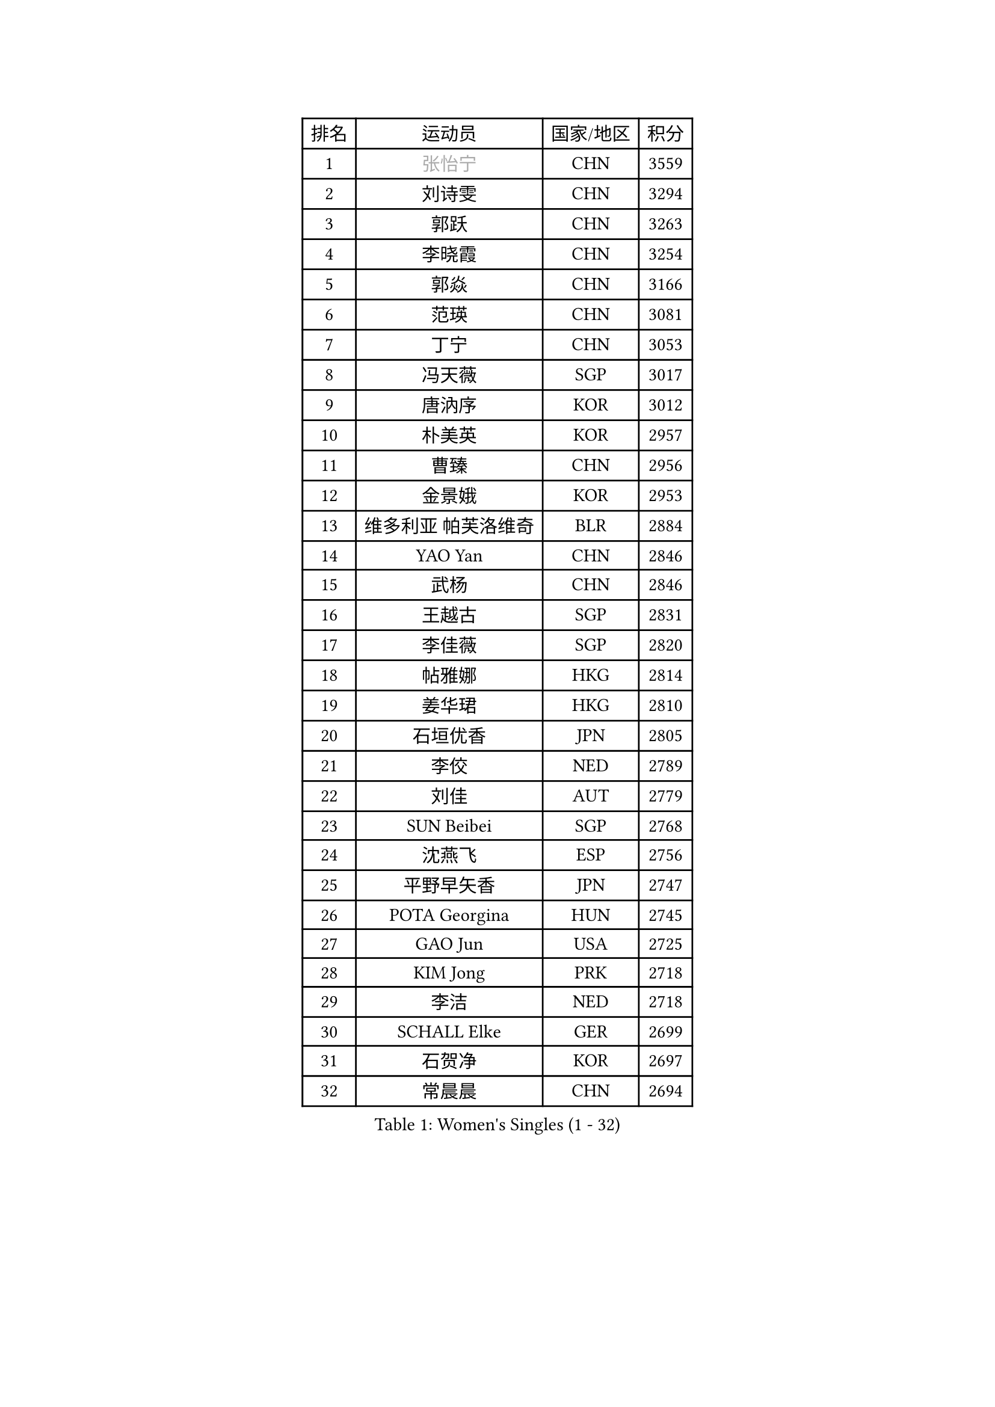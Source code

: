 
#set text(font: ("Courier New", "NSimSun"))
#figure(
  caption: "Women's Singles (1 - 32)",
    table(
      columns: 4,
      [排名], [运动员], [国家/地区], [积分],
      [1], [#text(gray, "张怡宁")], [CHN], [3559],
      [2], [刘诗雯], [CHN], [3294],
      [3], [郭跃], [CHN], [3263],
      [4], [李晓霞], [CHN], [3254],
      [5], [郭焱], [CHN], [3166],
      [6], [范瑛], [CHN], [3081],
      [7], [丁宁], [CHN], [3053],
      [8], [冯天薇], [SGP], [3017],
      [9], [唐汭序], [KOR], [3012],
      [10], [朴美英], [KOR], [2957],
      [11], [曹臻], [CHN], [2956],
      [12], [金景娥], [KOR], [2953],
      [13], [维多利亚 帕芙洛维奇], [BLR], [2884],
      [14], [YAO Yan], [CHN], [2846],
      [15], [武杨], [CHN], [2846],
      [16], [王越古], [SGP], [2831],
      [17], [李佳薇], [SGP], [2820],
      [18], [帖雅娜], [HKG], [2814],
      [19], [姜华珺], [HKG], [2810],
      [20], [石垣优香], [JPN], [2805],
      [21], [李佼], [NED], [2789],
      [22], [刘佳], [AUT], [2779],
      [23], [SUN Beibei], [SGP], [2768],
      [24], [沈燕飞], [ESP], [2756],
      [25], [平野早矢香], [JPN], [2747],
      [26], [POTA Georgina], [HUN], [2745],
      [27], [GAO Jun], [USA], [2725],
      [28], [KIM Jong], [PRK], [2718],
      [29], [李洁], [NED], [2718],
      [30], [SCHALL Elke], [GER], [2699],
      [31], [石贺净], [KOR], [2697],
      [32], [常晨晨], [CHN], [2694],
    )
  )#pagebreak()

#set text(font: ("Courier New", "NSimSun"))
#figure(
  caption: "Women's Singles (33 - 64)",
    table(
      columns: 4,
      [排名], [运动员], [国家/地区], [积分],
      [33], [吴佳多], [GER], [2691],
      [34], [LIN Ling], [HKG], [2672],
      [35], [李晓丹], [CHN], [2662],
      [36], [ODOROVA Eva], [SVK], [2645],
      [37], [WANG Chen], [CHN], [2643],
      [38], [石川佳纯], [JPN], [2640],
      [39], [福原爱], [JPN], [2630],
      [40], [STRBIKOVA Renata], [CZE], [2621],
      [41], [克里斯蒂娜 托特], [HUN], [2611],
      [42], [文佳], [CHN], [2601],
      [43], [PENG Luyang], [CHN], [2596],
      [44], [LAU Sui Fei], [HKG], [2592],
      [45], [#text(gray, "TASEI Mikie")], [JPN], [2587],
      [46], [KOMWONG Nanthana], [THA], [2585],
      [47], [RAO Jingwen], [CHN], [2583],
      [48], [WU Xue], [DOM], [2580],
      [49], [李倩], [POL], [2576],
      [50], [LEE Eunhee], [KOR], [2569],
      [51], [福冈春菜], [JPN], [2566],
      [52], [LI Qiangbing], [AUT], [2564],
      [53], [于梦雨], [SGP], [2558],
      [54], [MONTEIRO DODEAN Daniela], [ROU], [2557],
      [55], [VACENOVSKA Iveta], [CZE], [2551],
      [56], [PESOTSKA Margaryta], [UKR], [2544],
      [57], [CHOI Moonyoung], [KOR], [2536],
      [58], [ZHU Fang], [ESP], [2533],
      [59], [伊丽莎白 萨玛拉], [ROU], [2532],
      [60], [RAMIREZ Sara], [ESP], [2516],
      [61], [WANG Xuan], [CHN], [2510],
      [62], [塔玛拉 鲍罗斯], [CRO], [2501],
      [63], [LI Xue], [FRA], [2492],
      [64], [MOON Hyunjung], [KOR], [2491],
    )
  )#pagebreak()

#set text(font: ("Courier New", "NSimSun"))
#figure(
  caption: "Women's Singles (65 - 96)",
    table(
      columns: 4,
      [排名], [运动员], [国家/地区], [积分],
      [65], [FUJINUMA Ai], [JPN], [2474],
      [66], [LOVAS Petra], [HUN], [2472],
      [67], [GANINA Svetlana], [RUS], [2471],
      [68], [STEFANOVA Nikoleta], [ITA], [2466],
      [69], [PAVLOVICH Veronika], [BLR], [2455],
      [70], [若宫三纱子], [JPN], [2453],
      [71], [PASKAUSKIENE Ruta], [LTU], [2452],
      [72], [张瑞], [HKG], [2451],
      [73], [TIMINA Elena], [NED], [2448],
      [74], [XIAN Yifang], [FRA], [2441],
      [75], [BARTHEL Zhenqi], [GER], [2441],
      [76], [郑怡静], [TPE], [2436],
      [77], [TAN Wenling], [ITA], [2432],
      [78], [徐孝元], [KOR], [2431],
      [79], [HIURA Reiko], [JPN], [2428],
      [80], [#text(gray, "PAOVIC Sandra")], [CRO], [2409],
      [81], [HUANG Yi-Hua], [TPE], [2407],
      [82], [TIKHOMIROVA Anna], [RUS], [2405],
      [83], [JEE Minhyung], [AUS], [2403],
      [84], [#text(gray, "TERUI Moemi")], [JPN], [2385],
      [85], [倪夏莲], [LUX], [2383],
      [86], [藤井宽子], [JPN], [2378],
      [87], [JIA Jun], [CHN], [2376],
      [88], [森田美咲], [JPN], [2365],
      [89], [PARK Youngsook], [KOR], [2363],
      [90], [ERDELJI Anamaria], [SRB], [2360],
      [91], [侯美玲], [TUR], [2357],
      [92], [单晓娜], [GER], [2352],
      [93], [#text(gray, "LU Yun-Feng")], [TPE], [2347],
      [94], [#text(gray, "JEON Hyekyung")], [KOR], [2335],
      [95], [SKOV Mie], [DEN], [2319],
      [96], [SOLJA Amelie], [AUT], [2306],
    )
  )#pagebreak()

#set text(font: ("Courier New", "NSimSun"))
#figure(
  caption: "Women's Singles (97 - 128)",
    table(
      columns: 4,
      [排名], [运动员], [国家/地区], [积分],
      [97], [PROKHOROVA Yulia], [RUS], [2299],
      [98], [#text(gray, "ROBERTSON Laura")], [GER], [2297],
      [99], [SHIM Serom], [KOR], [2297],
      [100], [PARTYKA Natalia], [POL], [2295],
      [101], [KRAVCHENKO Marina], [ISR], [2295],
      [102], [LANG Kristin], [GER], [2292],
      [103], [#text(gray, "NEGRISOLI Laura")], [ITA], [2284],
      [104], [EKHOLM Matilda], [SWE], [2283],
      [105], [BOLLMEIER Nadine], [GER], [2280],
      [106], [#text(gray, "KONISHI An")], [JPN], [2278],
      [107], [BILENKO Tetyana], [UKR], [2263],
      [108], [MIAO Miao], [AUS], [2253],
      [109], [FEHER Gabriela], [SRB], [2251],
      [110], [DVORAK Galia], [ESP], [2233],
      [111], [MOLNAR Cornelia], [CRO], [2216],
      [112], [KRAMER Tanja], [GER], [2215],
      [113], [梁夏银], [KOR], [2212],
      [114], [KIM Junghyun], [KOR], [2207],
      [115], [YAMANASHI Yuri], [JPN], [2204],
      [116], [IVANCAN Irene], [GER], [2193],
      [117], [XU Jie], [POL], [2189],
      [118], [#text(gray, "ETSUZAKI Ayumi")], [JPN], [2187],
      [119], [LAY Jian Fang], [AUS], [2186],
      [120], [NTOULAKI Ekaterina], [GRE], [2182],
      [121], [YU Kwok See], [HKG], [2182],
      [122], [GRZYBOWSKA-FRANC Katarzyna], [POL], [2180],
      [123], [FADEEVA Oxana], [RUS], [2179],
      [124], [HE Sirin], [TUR], [2178],
      [125], [BAKULA Andrea], [CRO], [2177],
      [126], [DOLGIKH Maria], [RUS], [2177],
      [127], [PENKAVOVA Katerina], [CZE], [2174],
      [128], [KUZMINA Elena], [RUS], [2173],
    )
  )